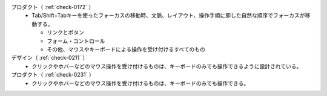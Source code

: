 プロダクト（ :ref:`check-0172` ）
   *  Tab/Shift+Tabキーを使ったフォーカスの移動時、文脈、レイアウト、操作手順に即した自然な順序でフォーカスが移動する。
      
      *  リンクとボタン
      *  フォーム・コントロール
      *  その他、マウスやキーボードによる操作を受け付けるすべてのもの
デザイン（ :ref:`check-0211` ）
   *  クリックやホバーなどのマウス操作を受け付けるものは、キーボードのみでも操作できるように設計されている。
プロダクト（ :ref:`check-0231` ）
   *  クリックやホバーなどのマウス操作を受け付けるものは、キーボードのみでも操作できる。
